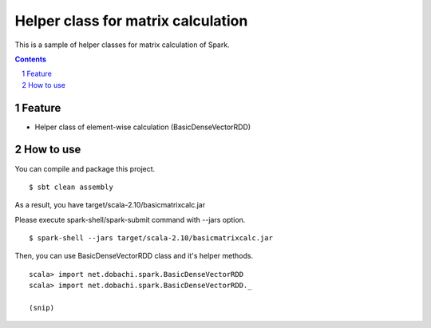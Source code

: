 *****************************************
Helper class for matrix calculation
*****************************************
This is a sample of helper classes for matrix calculation of Spark.

.. contents::
.. sectnum::

Feature
========
* Helper class of element-wise calculation (BasicDenseVectorRDD)

How to use
===============
You can compile and package this project.

::

 $ sbt clean assembly

As a result, you have target/scala-2.10/basicmatrixcalc.jar

Please execute spark-shell/spark-submit command with --jars option.

::

 $ spark-shell --jars target/scala-2.10/basicmatrixcalc.jar

Then, you can use BasicDenseVectorRDD class and it's helper methods.

::

 scala> import net.dobachi.spark.BasicDenseVectorRDD
 scala> import net.dobachi.spark.BasicDenseVectorRDD._

 (snip)

.. vim: ft=rst tw=0
